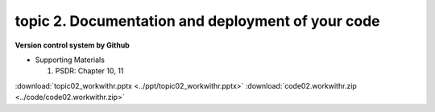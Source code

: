 topic 2. Documentation and deployment of your code
======================================================
| **Version control system by Github**

* Supporting Materials

  1. PSDR: Chapter 10, 11

:download:`topic02_workwithr.pptx <../ppt/topic02_workwithr.pptx>`
:download:`code02.workwithr.zip <../code/code02.workwithr.zip>`